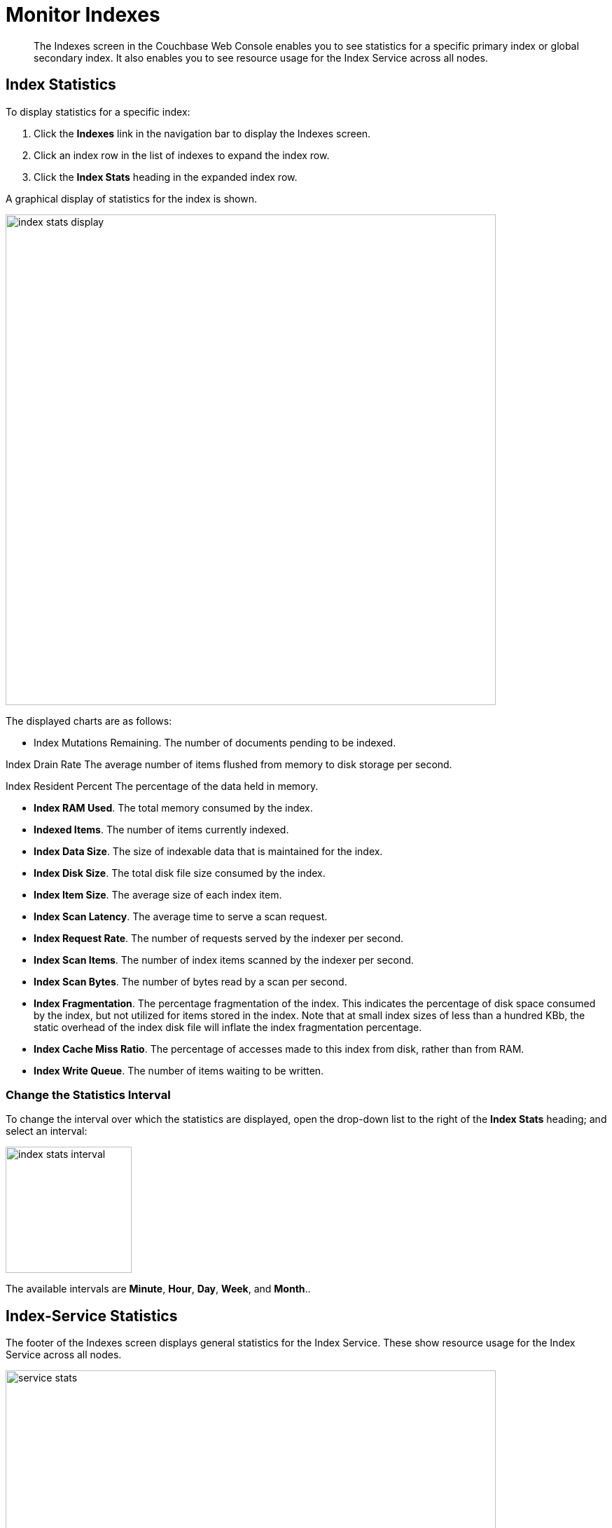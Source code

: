 = Monitor Indexes
:imagesdir: ../../assets/images

// Cross references
:manage-indexes: xref:manage:manage-indexes/manage-indexes.adoc
:index-stats: xref:manage:monitor/ui-monitoring-statistics.adoc#index_stats
:rest-index-stats: xref:rest-api:rest-index-stats.adoc
:couchbase-cli-server-info: xref:cli:cbcli/couchbase-cli-server-info.adoc

[abstract]
The Indexes screen in the Couchbase Web Console enables you to see statistics for a specific primary index or global secondary index.
It also enables you to see resource usage for the Index Service across all nodes.

[[index-stats]]
== Index Statistics

To display statistics for a specific index:

. Click the *Indexes* link in the navigation bar to display the Indexes screen.

. Click an index row in the list of indexes to expand the index row.

. Click the *Index Stats* heading in the expanded index row.

A graphical display of statistics for the index is shown.

image::manage-indexes/index-stats-display.png[,700,align=left]

The displayed charts are as follows:

* Index Mutations Remaining.
The number of documents pending to be indexed.

Index Drain Rate
The average number of items flushed from memory to disk storage per second.

Index Resident Percent
The percentage of the data held in memory.

* *Index RAM Used*.
The total memory consumed by the index.

* *Indexed Items*.
The number of items currently indexed.

* *Index Data Size*.
The size of indexable data that is maintained for the index.

* *Index Disk Size*.
The total disk file size consumed by the index.

* *Index Item Size*.
The average size of each index item.

* *Index Scan Latency*.
The average time to serve a scan request.

* *Index Request Rate*.
The number of requests served by the indexer per second.

* *Index Scan Items*.
The number of index items scanned by the indexer per second.

* *Index Scan Bytes*.
The number of bytes read by a scan per second.

* *Index Fragmentation*.
The percentage fragmentation of the index.
This indicates the percentage of disk space consumed by the index, but not utilized for items stored in the index.
Note that at small index sizes of less than a hundred KBb, the static overhead of the index disk file will inflate the index fragmentation percentage.

* *Index Cache Miss Ratio*.
The percentage of accesses made to this index from disk, rather than from RAM.

* *Index Write Queue*.
The number of items waiting to be written.

[[index-stats-interval]]
=== Change the Statistics Interval

To change the interval over which the statistics are displayed, open the drop-down list to the right of the *Index Stats* heading; and select an interval:

image::manage-indexes/index-stats-interval.png[,180,align=left]

The available intervals are *Minute*, *Hour*, *Day*, *Week*, and *Month*..

[[service-stats]]
== Index-Service Statistics

The footer of the Indexes screen displays general statistics for the Index Service.
These show resource usage for the Index Service across all nodes.

image::manage-indexes/service-stats.png[,700,align=left]

Note that the footer is always displayed: it does not scroll out of view.

The first three statistics (in the left column) apply to the Index Service as a whole.
The other statistics (in the middle and right columns) apply to a single bucket.
The selected bucket is displayed at the top right of the footer.

* *Index Service RAM Quota*.
The buffer cache size for the Index Service across all nodes.

* *RAM Used/Remaining*.
The amount of memory used by the Index Service, and the remaining amount of memory available to the Index Service.

* *Index Service RAM Percent*.
The amount of memory used by the Index Service, as a percentage of the amount of memory available to the Index Service.

* *Total Scan Rate*.
The number of index items scanned by the Index Service per second for the selected bucket.

* *Indexes Fragmentation*.
The percentage fragmentation of all indexes for the selected bucket.
This indicates the percentage of disk space consumed by the indexes, but not utilized for items stored in the indexes.

* *Indexes Data Size*.
The actual data size consumed by all indexes for the selected bucket.

* *Indexes Disk Size*.
The total disk file size consumed by all indexes for the selected bucket.

To display Index-Service statistics for a different bucket, open the drop-down list to the right of the Index-Service statistics:

image::manage-indexes/bucket-list.png[,220,align=left]

To filter the list of buckets, type a filter term in the text box: nly buckets whose name contains the filter term are listed.
Then, select the required bucket from the list.

[[cli]]
== Monitor Indexes with the CLI

You can monitor some Index-Service statistics using the CLI.
Refer to {couchbase-cli-server-info}[server-info].

Note that there is no CLI support for statistics for a specific index.

[[rest-api]]
== Monitor Indexes with the REST API

You can monitor all Index-Service statistics, and statistics for a specific index, using the REST API.
Refer to {rest-index-stats}[Index Statistics API].

[[related-links]]
== Related Links

* {manage-indexes}[Manage Indexes]
